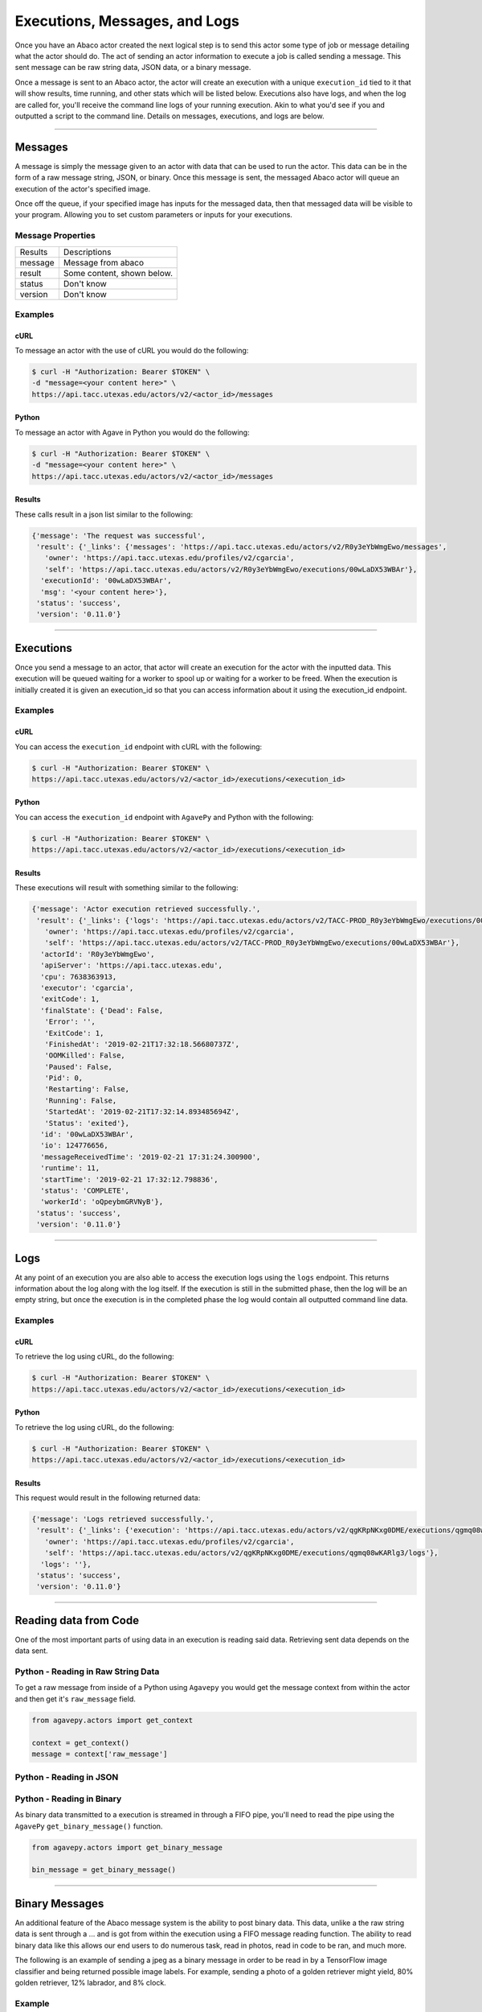 
.. _messages:

==============================
Executions, Messages, and Logs
==============================

Once you have an Abaco actor created the next logical step is to send this actor
some type of job or message detailing what the actor should do. The act of sending
an actor information to execute a job is called sending a message. This sent
message can be raw string data, JSON data, or a binary message.

Once a message is sent to an Abaco actor, the actor will create an execution with
a unique ``execution_id`` tied to it that will show results, time running, and other
stats which will be listed below. Executions also have logs, and when the log are 
called for, you'll receive the command line logs of your running execution.
Akin to what you'd see if you and outputted a script to the command line.
Details on messages, executions, and logs are below.

----

--------
Messages
--------

A message is simply the message given to an actor with data that can be used to run
the actor. This data can be in the form of a raw message string, JSON, or binary.
Once this message is sent, the messaged Abaco actor will queue an execution of 
the actor's specified image.

Once off the queue, if your specified image has inputs for the messaged data, 
then that messaged data will be visible to your program. Allowing you to set
custom parameters or inputs for your executions.

Message Properties
^^^^^^^^^^^^^^^^^^

+---------+----------------------------+
| Results | Descriptions               |
+---------+----------------------------+
| message | Message from abaco         |
+---------+----------------------------+
| result  | Some content, shown below. |
+---------+----------------------------+
| status  | Don't know                 |
+---------+----------------------------+
| version | Don't know                 |
+---------+----------------------------+

Examples
^^^^^^^^

cURL
----

To message an actor with the use of cURL you would do the following:

.. code-block:: bash
    
    $ curl -H "Authorization: Bearer $TOKEN" \
    -d "message=<your content here>" \
    https://api.tacc.utexas.edu/actors/v2/<actor_id>/messages

Python
------

To message an actor with Agave in Python you would do the following:

.. code-block:: bash
    
    $ curl -H "Authorization: Bearer $TOKEN" \
    -d "message=<your content here>" \
    https://api.tacc.utexas.edu/actors/v2/<actor_id>/messages

Results
-------

These calls result in a json list similar to the following:

.. code-block:: bash

    {'message': 'The request was successful',
     'result': {'_links': {'messages': 'https://api.tacc.utexas.edu/actors/v2/R0y3eYbWmgEwo/messages',
       'owner': 'https://api.tacc.utexas.edu/profiles/v2/cgarcia',
       'self': 'https://api.tacc.utexas.edu/actors/v2/R0y3eYbWmgEwo/executions/00wLaDX53WBAr'},
      'executionId': '00wLaDX53WBAr',
      'msg': '<your content here>'},
     'status': 'success',
     'version': '0.11.0'}

----

----------
Executions
----------

Once you send a message to an actor, that actor will create an execution for the actor
with the inputted data. This execution will be queued waiting for a worker to spool up
or waiting for a worker to be freed. When the execution is initially created it is
given an execution_id so that you can access information about it using the execution_id endpoint.

Examples
^^^^^^^^

cURL
----

You can access the ``execution_id`` endpoint with cURL with the following:

.. code-block:: bash
    
    $ curl -H "Authorization: Bearer $TOKEN" \
    https://api.tacc.utexas.edu/actors/v2/<actor_id>/executions/<execution_id>

Python
------

You can access the ``execution_id`` endpoint with ``AgavePy`` and Python with the following:

.. code-block:: bash
    
    $ curl -H "Authorization: Bearer $TOKEN" \
    https://api.tacc.utexas.edu/actors/v2/<actor_id>/executions/<execution_id>


Results
-------

These executions will result with something similar to the following:

.. code-block:: bash
    
    {'message': 'Actor execution retrieved successfully.',
     'result': {'_links': {'logs': 'https://api.tacc.utexas.edu/actors/v2/TACC-PROD_R0y3eYbWmgEwo/executions/00wLaDX53WBAr/logs',
       'owner': 'https://api.tacc.utexas.edu/profiles/v2/cgarcia',
       'self': 'https://api.tacc.utexas.edu/actors/v2/TACC-PROD_R0y3eYbWmgEwo/executions/00wLaDX53WBAr'},
      'actorId': 'R0y3eYbWmgEwo',
      'apiServer': 'https://api.tacc.utexas.edu',
      'cpu': 7638363913,
      'executor': 'cgarcia',
      'exitCode': 1,
      'finalState': {'Dead': False,
       'Error': '',
       'ExitCode': 1,
       'FinishedAt': '2019-02-21T17:32:18.56680737Z',
       'OOMKilled': False,
       'Paused': False,
       'Pid': 0,
       'Restarting': False,
       'Running': False,
       'StartedAt': '2019-02-21T17:32:14.893485694Z',
       'Status': 'exited'},
      'id': '00wLaDX53WBAr',
      'io': 124776656,
      'messageReceivedTime': '2019-02-21 17:31:24.300900',
      'runtime': 11,
      'startTime': '2019-02-21 17:32:12.798836',
      'status': 'COMPLETE',
      'workerId': 'oQpeybmGRVNyB'},
     'status': 'success',
     'version': '0.11.0'}

----
 
----
Logs
----

At any point of an execution you are also able to access the execution logs
using the ``logs`` endpoint. This returns information
about the log along with the log itself. If the execution is still in the
submitted phase, then the log will be an empty string, but once the execution
is in the completed phase the log would contain all outputted command line data.

Examples
^^^^^^^^

cURL
----

To retrieve the log using cURL, do the following:

.. code-block:: bash

    $ curl -H "Authorization: Bearer $TOKEN" \
    https://api.tacc.utexas.edu/actors/v2/<actor_id>/executions/<execution_id>

Python
------

To retrieve the log using cURL, do the following:

.. code-block:: bash

    $ curl -H "Authorization: Bearer $TOKEN" \
    https://api.tacc.utexas.edu/actors/v2/<actor_id>/executions/<execution_id>

Results
-------

This request would result in the following returned data:

.. code-block:: bash

    {'message': 'Logs retrieved successfully.',
     'result': {'_links': {'execution': 'https://api.tacc.utexas.edu/actors/v2/qgKRpNKxg0DME/executions/qgmq08wKARlg3',
       'owner': 'https://api.tacc.utexas.edu/profiles/v2/cgarcia',
       'self': 'https://api.tacc.utexas.edu/actors/v2/qgKRpNKxg0DME/executions/qgmq08wKARlg3/logs'},
      'logs': ''},
     'status': 'success',
     'version': '0.11.0'}

----

--------------------
Reading data from Code
--------------------

One of the most important parts of using data in an execution is reading said
data. Retrieving sent data depends on the data sent.

Python - Reading in Raw String Data
^^^^^^^^^^^^^^^^^^^^^^^^^^^^^^^^^^^

To get a raw message from inside of a Python using ``Agavepy`` you would get the
message context from within the actor and then get it's ``raw_message`` field. 

.. code-block:: bash
	
	from agavepy.actors import get_context

	context = get_context()
	message = context['raw_message']

Python - Reading in JSON
^^^^^^^^^^^^^^^^^^^^^^^^

Python - Reading in Binary
^^^^^^^^^^^^^^^^^^^^^^^^^^

As binary data transmitted to a execution is streamed in through a FIFO pipe,
you'll need to read the pipe using the ``AgavePy`` ``get_binary_message()``
function.

.. code-block:: bash

	from agavepy.actors import get_binary_message

	bin_message = get_binary_message()

----

---------------
Binary Messages
---------------

An additional feature of the Abaco message system is the ability to post binary
data. This data, unlike a the raw string data is sent through a ... and is got
from within the execution using a FIFO message reading function. The ability to
read binary data like this allows our end users to do numerous task, read in
photos, read in code to be ran, and much more.

The following is an example of sending a jpeg as a binary message in order to
be read in by a TensorFlow image classifier and being returned possible image
labels. For example, sending a photo of a golden retriever might yield, 80%
golden retriever, 12% labrador, and 8% clock.

Example
^^^^^^^

Python
------

The following is how to create a binary message from a .jpeg image file

.. code-block:: bash

    with open("<path to jpeg image here>", 'rb') as file:
        raw_binary_data = file.read()

    message = raw_binary_data

The following example on sending the binary image uses Python's requests library.

.. code-block:: bash

    import requests

    url = "https://api.tacc.utexas.edu"
    token = <set your api token here>

The following example on sending the binary image uses Python's requests library.

.. code-block:: bash

    actor = requests.post("{}/actors/v2".format(url),
                          headers={'Authorization':'Bearer {}'.format(token)},
                          data={'image':'notchristiangarcia/bin_classifier'})
    actor_id = actor.json()['result']['id']

The following example on sending the binary image uses Python's requests library.

.. code-block:: bash

    bin_exec = requests.post("{}/actors/v2/{}/messages".format(url, actor_id), 
                             headers={'Authorization': 'Bearer {}'.format(token),
                                      'Content-Type': 'application/octet-stream'},
                             data=message)
    exec_id = bin_exec.json()['result']['executionId']

The following example on sending the binary image uses Python's requests library.

.. code-block:: bash

    exec_info = requests.get("{}/actors/v2/{}/executions/{}".format(url, actor_id, exec_id),
                             headers={'Authorization': 'Bearer {}'.format(token)})

The following example on sending the binary image uses Python's requests library.

.. code-block:: bash
    exec_logs = requests.get("{}/actors/v2/{}/executions/{}/logs".format(url, actor_id, exec_id),
                             headers={'Authorization': 'Bearer {}'.format(token)})
    exec_logs.json()['result']['logs']

----

----
Misc
----

In order to lists all executions for the given actor id you would make a call
to an actors executions endpoint:

cURL
^^^^

.. code-block:: bash

    $ curl -H "Authorization: Bearer $TOKEN" \
    -H "Content-Type: application/json" \
    https://api.tacc.utexas.edu/actors/<actor_id>/executions

To get execution information you would GET the executions ID:

cURL
^^^^

.. code-block:: bash

    $ curl -H "Authorization: Bearer $TOKEN" \
    -H "Content-Type: application/json" \
    https://api.tacc.utexas.edu/actors/<actor_id>/executions/<executionId>

To receive the logs of an execution you would GET the logs endpoint of an execution ID:

cURL
^^^^

.. code-block:: bash

    $ curl -H "Authorization: Bearer $TOKEN" \
    -H "Content-Type: application/json" \
    https://api.tacc.utexas.edu/actors/<actor_id>/executions/<executionId>/logs

Agave
^^^^^

.. code-block:: bash

    ag.actors.sendMessage(actorId='O08Nzb3mRA7Bz',
                          body={'message': 'Actor, please count these words.'})





ACTOR STUFF

cURL
^^^^

.. code-block:: bash

    $ curl -H "Authorization: Bearer $TOKEN" \
    -H "Content-Type: application/json" \
    https://api.tacc.utexas.edu/actors

.. code-block:: bash

    $ curl -H "Authorization: Bearer $TOKEN" \
    -H "Content-Type: application/json" \
    https://api.tacc.utexas.edu/actors

Creating an actor.

cURL
^^^^

.. code-blocl:: bash

    curl -H "X-Jwt-Assertion-TEST: $jwt" localhost:8000/actors -d 'image=abacosamples/test' -d 'description="Add your description here"'

    .. attention::
    While ``agavepy`` works with both Python 2 and 3 we strongly recommend using Python 3.
